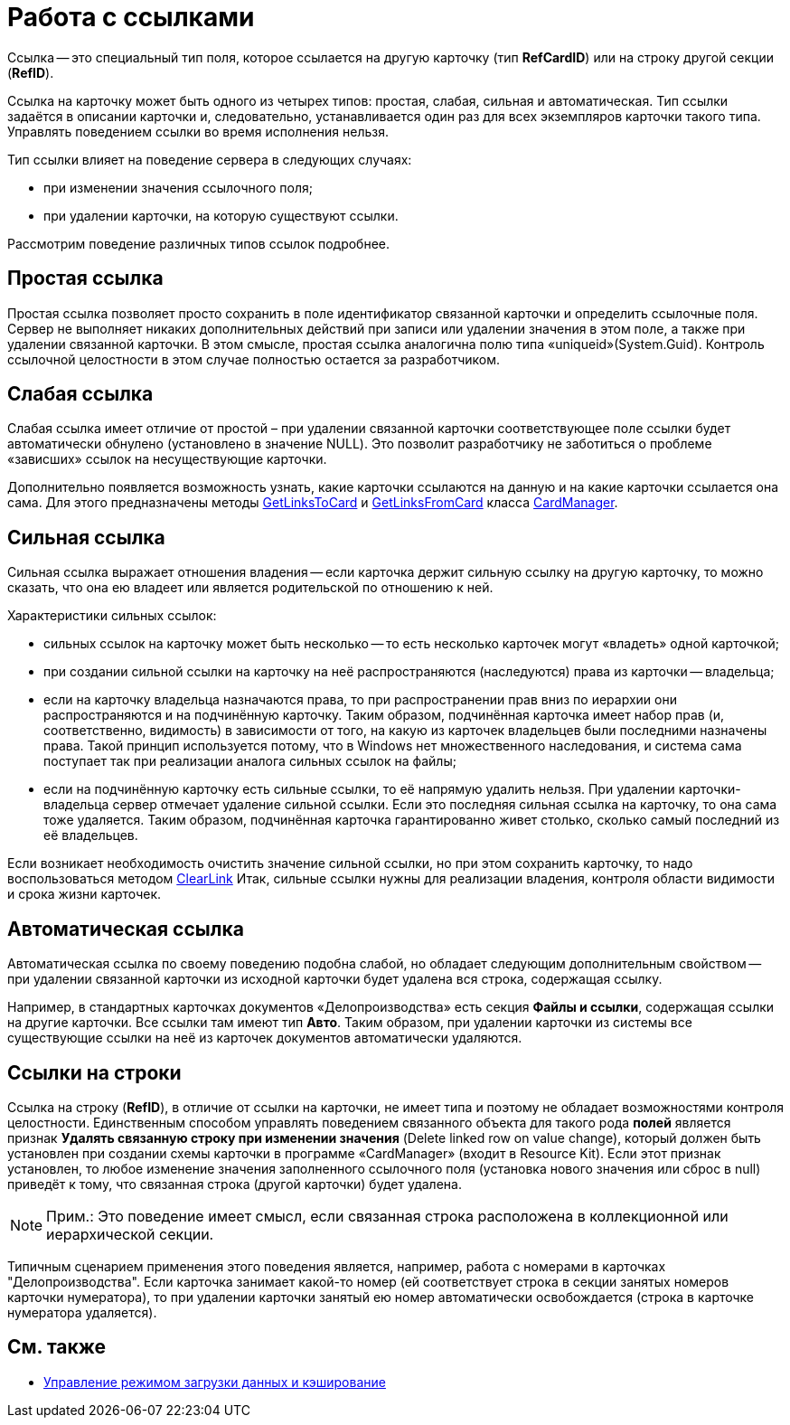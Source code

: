 = Работа с ссылками

Ссылка -- это специальный тип поля, которое ссылается на другую карточку (тип *RefCardID*) или на строку другой секции (*RefID*).

Ссылка на карточку может быть одного из четырех типов: простая, слабая, сильная и автоматическая. Тип ссылки задаётся в описании карточки и, следовательно, устанавливается один раз для всех экземпляров карточки такого типа. Управлять поведением ссылки во время исполнения нельзя.

Тип ссылки влияет на поведение сервера в следующих случаях:

* при изменении значения ссылочного поля;
* при удалении карточки, на которую существуют ссылки.

Рассмотрим поведение различных типов ссылок подробнее.

== Простая ссылка

Простая ссылка позволяет просто сохранить в поле идентификатор связанной карточки и определить ссылочные поля. Сервер не выполняет никаких дополнительных действий при записи или удалении значения в этом поле, а также при удалении связанной карточки. В этом смысле, простая ссылка аналогична полю типа «uniqueid»(System.Guid). Контроль ссылочной целостности в этом случае полностью остается за разработчиком.

== Слабая ссылка

Слабая ссылка имеет отличие от простой – при удалении связанной карточки соответствующее поле ссылки будет автоматически обнулено (установлено в значение NULL). Это позволит разработчику не заботиться о проблеме «зависших» ссылок на несуществующие карточки.

Дополнительно появляется возможность узнать, какие карточки ссылаются на данную и на какие карточки ссылается она сама. Для этого предназначены методы xref:api/DocsVision/Platform/ObjectManager/CardManager.GetLinksToCard_MT.adoc[GetLinksToCard] и xref:api/DocsVision/Platform/ObjectManager/CardManager.GetLinksFromCard_MT.adoc[GetLinksFromCard] класса xref:api/DocsVision/Platform/ObjectManager/CardManager_CL.adoc[CardManager].

== Сильная ссылка

Сильная ссылка выражает отношения владения -- если карточка держит сильную ссылку на другую карточку, то можно сказать, что она ею владеет или является родительской по отношению к ней.

Характеристики сильных ссылок:

* сильных ссылок на карточку может быть несколько -- то есть несколько карточек могут «владеть» одной карточкой;
* при создании сильной ссылки на карточку на неё распространяются (наследуются) права из карточки -- владельца;
* если на карточку владельца назначаются права, то при распространении прав вниз по иерархии они распространяются и на подчинённую карточку. Таким образом, подчинённая карточка имеет набор прав (и, соответственно, видимость) в зависимости от того, на какую из карточек владельцев были последними назначены права. Такой принцип используется потому, что в Windows нет множественного наследования, и система сама поступает так при реализации аналога сильных ссылок на файлы;
* если на подчинённую карточку есть сильные ссылки, то её напрямую удалить нельзя. При удалении карточки-владельца сервер отмечает удаление сильной ссылки. Если это последняя сильная ссылка на карточку, то она сама тоже удаляется. Таким образом, подчинённая карточка гарантированно живет столько, сколько самый последний из её владельцев.

Если возникает необходимость очистить значение сильной ссылки, но при этом сохранить карточку, то надо воспользоваться методом xref:api/DocsVision/Platform/ObjectManager/CardManager.ClearLink_MT.adoc[ClearLink] Итак, сильные ссылки нужны для реализации владения, контроля области видимости и срока жизни карточек.

== Автоматическая ссылка

Автоматическая ссылка по своему поведению подобна слабой, но обладает следующим дополнительным свойством -- при удалении связанной карточки из исходной карточки будет удалена вся строка, содержащая ссылку.

Например, в стандартных карточках документов «Делопроизводства» есть секция *Файлы и ссылки*, содержащая ссылки на другие карточки. Все ссылки там имеют тип *Авто*. Таким образом, при удалении карточки из системы все существующие ссылки на неё из карточек документов автоматически удаляются.

== Ссылки на строки

Ссылка на строку (*RefID*), в отличие от ссылки на карточки, не имеет типа и поэтому не обладает возможностями контроля целостности. Единственным способом управлять поведением связанного объекта для такого рода *полей* является признак [.ph .uicontrol]*Удалять связанную строку при изменении значения* (Delete linked row on value change), который должен быть установлен при создании схемы карточки в программе «CardManager» (входит в Resource Kit). Если этот признак установлен, то любое изменение значения заполненного ссылочного поля (установка нового значения или сброс в null) приведёт к тому, что связанная строка (другой карточки) будет удалена.

[NOTE]
====
[.note__title]#Прим.:# Это поведение имеет смысл, если связанная строка расположена в коллекционной или иерархической секции.
====

Типичным сценарием применения этого поведения является, например, работа с номерами в карточках "Делопроизводства". Если карточка занимает какой-то номер (ей соответствует строка в секции занятых номеров карточки нумератора), то при удалении карточки занятый ею номер автоматически освобождается (строка в карточке нумератора удаляется).

== См. также

* xref:development-manual/dm_downloadmode.adoc[Управление режимом загрузки данных и кэширование]
